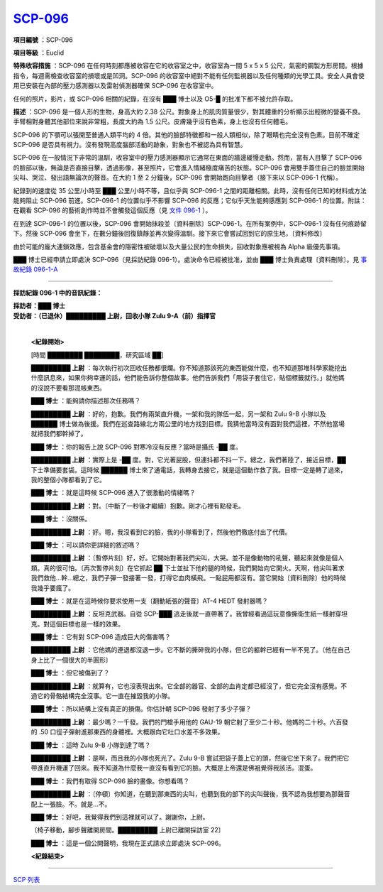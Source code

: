 ============================================
`SCP-096 <http://www.scp-wiki.net/scp-096>`_
============================================

**項目編號** ：SCP-096

**項目等級** ：Euclid

**特殊收容措施** ：SCP-096 在任何時刻都應被收容在它的收容室之中，收容室為一間 5 x 5 x 5 公尺，氣密的鋼製方形房間。根據指令，每週需檢查收容室的損壞或是凹洞。SCP-096 的收容室中絕對不能有任何監視器以及任何種類的光學工具。安全人員會使用已安裝在內部的壓力感測器以及雷射偵測器確保 SCP-096 在收容室中。

任何的照片，影片，或 SCP-096 相關的紀錄，在沒有 ███ 博士以及 O5-█ 的批准下都不被允許存取。

**描述** ：SCP-096 是一個人形的生物，身高大約 2.38 公尺。對象身上的肌肉質量很少，對其體重的分析顯示出輕微的營養不良。手臂相對身體其他部位來說非常粗，長度大約為 1.5 公尺。皮膚幾乎沒有色素，身上也沒有任何體毛。

SCP-096 的下顎可以張開至普通人類平均的 4 倍。其他的臉部特徵都和一般人類相似，除了眼睛也完全沒有色素。目前不確定 SCP-096 是否具有視力。沒有發現高度腦部活動的跡象，對象也不被認為具有智慧。

SCP-096 在一般情況下非常的溫馴，收容室中的壓力感測器顯示它通常在東面的牆邊緩慢走動。然而，當有人目擊了 SCP-096 的臉部以後，無論是否直接目擊，透過影像，甚至照片，它會進入情緒極度痛苦的狀態。SCP-096 會用雙手蓋住自己的臉並開始尖叫、哭泣、發出語無論次的聲音。在大約 1 至 2 分鐘後，SCP-096 會開始跑向目擊者（接下來以 SCP-096-1 代稱）。

紀錄到的速度從 35 公里/小時至 ███ 公里/小時不等，且似乎與 SCP-096-1 之間的距離相關。此時，沒有任何已知的材料或方法能夠阻止 SCP-096 前進。SCP-096-1 的位置似乎不影響 SCP-096 的反應；它似乎天生能夠感應到 SCP-096-1 的位置。附註：在觀看 SCP-096 的藝術創作時並不會觸發這個反應（見 `文件 096-1 <document-096-1.rst>`_ ）。

在到達 SCP-096-1 的位置以後，SCP-096 會開始抹殺並〔資料刪除〕SCP-096-1。在所有案例中，SCP-096-1 沒有任何痕跡留下。然後 SCP-096 會坐下，在數分鐘後回復鎮靜並再次變得溫馴。接下來它會嘗試回到它的原生地，〔資料修改〕

由於可能的龐大連鎖效應，包含基金會的隱密性被破壞以及大量公民的生命損失，回收對象應被視為 Alpha 級優先事項。

███ 博士已經申請立即處決 SCP-096（見採訪紀錄 096-1）。處決命令已經被批准，並由 ███ 博士負責處理〔資料刪除〕。見 `事故紀錄 096-1-A <incident-096-1-a.rst>`_

--------

**採訪紀錄 096-1 中的音訊紀錄：**

| **採訪者：███ 博士**
| **受訪者：（已退休）█████████ 上尉，回收小隊 Zulu 9-A（前）指揮官**
|

  **<紀錄開始>**

  [時間 ████████ ████████，研究區域 ██]

  **█████████ 上尉** ：每次執行初次回收任務都很爛。你不知道那該死的東西能做什麼，也不知道那堆科學家能挖出什麼訊息來，如果你夠幸運的話，他們能告訴你整個故事。他們告訴我們「用袋子套住它，貼個標籤就行。」就他媽的沒說不要看那混帳東西。

  **███ 博士** ：能夠請你描述那次任務嗎？

  **█████████ 上尉** ：好的，抱歉。我們有兩架直升機，一架和我的隊伍一起，另一架和 Zulu 9-B 小隊以及 ██████ 博士做為後援。我們在巡查路線北方兩公里的地方找到目標。我猜他當時沒有面對我們這裡，不然他當場就把我們都幹掉了。

  **███ 博士** ：你的報告上說 SCP-096 對寒冷沒有反應？當時是攝氏 -██ 度。

  **█████████ 上尉** ：實際上是 -██ 度。對，它光著屁股，但連抖都不抖一下。總之，我們著陸了，接近目標，██ 下士準備要套袋。這時候 ██████ 博士來了通電話，我轉身去接它，就是這個動作救了我。目標一定是轉了過來，我的整個小隊都看到了它。

  **███ 博士** ：就是這時候 SCP-096 進入了很激動的情緒嗎？

  **█████████ 上尉** ：對。〔中斷了一秒後才繼續〕抱歉。剛才心裡有點發毛。

  **███ 博士** ：沒關係。

  **█████████ 上尉** ：好。嗯，我沒看到它的臉，我的小隊看到了，然後他們徹底付出了代價。

  **███ 博士** ：可以請你更詳細的敘述嗎？

  **█████████ 上尉** ：〔暫停片刻〕好，好。它開始對著我們尖叫，大哭。並不是像動物的吼聲，聽起來就像是個人類。真的很可怕。〔再次暫停片刻〕在它抓起 ██ 下士並扯下他的腿的時候，我們開始向它開火。天啊，他尖叫著求我們救他...幹...總之，我們子彈一發接著一發，打得它血肉橫飛。一點屁用都沒有。當它開始〔資料刪除〕他的時候我幾乎要瘋了。

  **███ 博士** ：就是在這時候你要求使用一支〔翻動紙張的聲音〕AT-4 HEDT 發射器嗎？

  **█████████ 上尉** ：反坦克武器。自從 SCP-███ 逃走後就一直帶著了。我曾經看過這玩意像撕衛生紙一樣射穿坦克。對這個目標也是一樣的效果。

  **███ 博士** ：它有對 SCP-096 造成巨大的傷害嗎？

  **█████████ 上尉** ：它他媽的連退都沒退一步。它不斷的撕碎我的小隊，但它的軀幹已經有一半不見了。〔他在自己身上比了一個很大的半圓形〕

  **███ 博士** ：但它被傷到了？

  **█████████ 上尉** ：就算有，它也沒表現出來。它全部的器官、全部的血肯定都已經沒了，但它完全沒有感覺。不過它的骨骼結構完全沒事。它一直在摧毀我的小隊。

  **███ 博士** ：所以結構上沒有真正的損傷。你估計朝 SCP-096 發射了多少子彈？

  **█████████ 上尉** ：最少嗎？一千發。我們的門槍手用他的 GAU-19 朝它射了至少二十秒。他媽的二十秒。六百發的 .50 口徑子彈射進那東西的身體裡。大概跟向它吐口水差不多效果。

  **███ 博士** ：這時 Zulu 9-B 小隊到達了嗎？

  **█████████ 上尉** ：是啊，而且我的小隊也死光了。Zulu 9-B 嘗試把袋子蓋上它的頭，然後它坐下來了。我們把它帶進直升機運了回來。我不知道為什麼我一直沒有看到它的臉。大概是上帝還是佛袓覺得我該活。混蛋。

  **███ 博士** ：我們有取得 SCP-096 臉的畫像。你想看嗎？

  **█████████ 上尉** ：〔停頓〕你知道，在聽到那東西的尖叫，也聽到我的部下的尖叫聲後，我不認為我想要為那聲音配上一張臉。不。就是...不。

  **███ 博士** ：好吧，我覺得我們到這裡就可以了。謝謝你，上尉。

  〔椅子移動，腳步聲離開房間。█████████ 上尉已離開採訪室 22〕

  **███ 博士** ：這是一個公開聲明，我現在正式請求立即處決 SCP-096。

  **<紀錄結束>**


--------

`SCP 列表 <index.rst>`_
